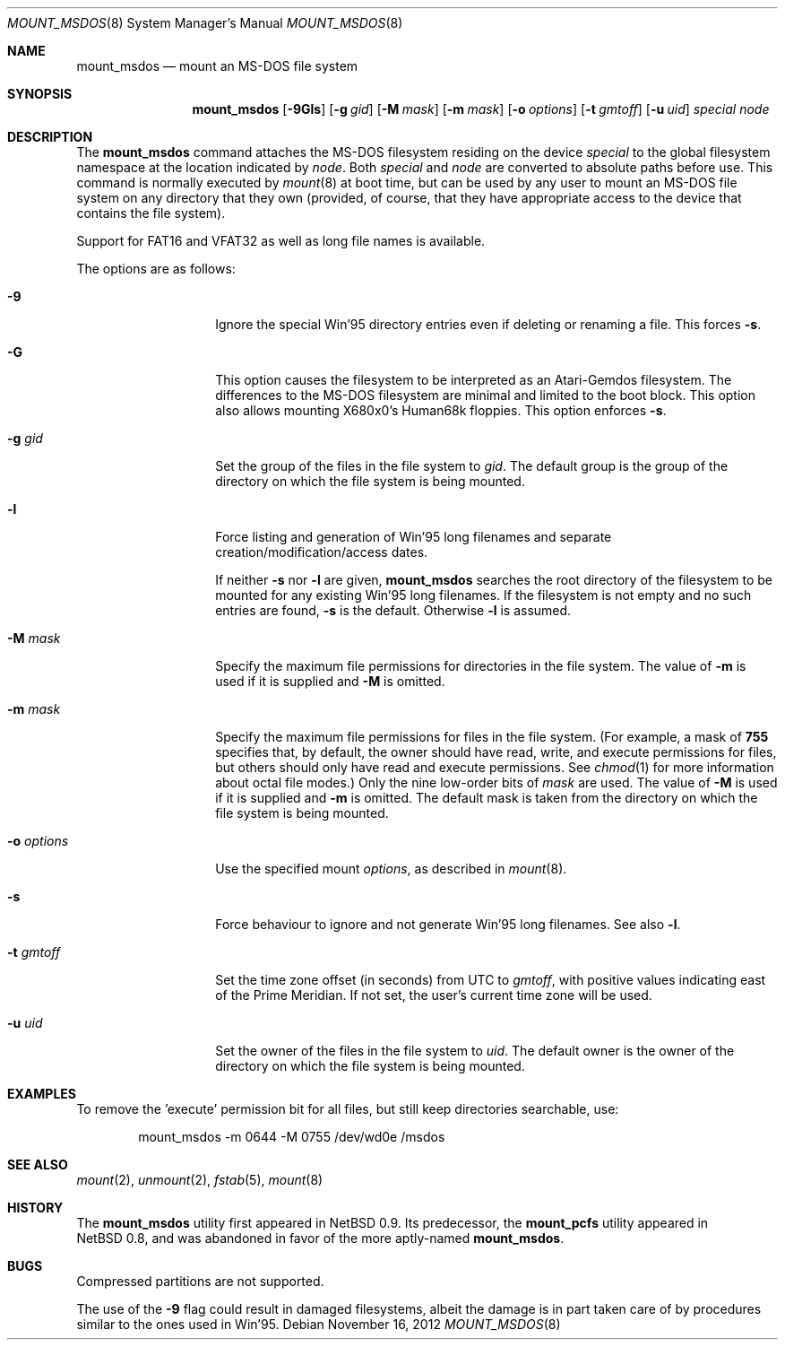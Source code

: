 .\" $NetBSD$
.\"
.\" Copyright (c) 1993, 1994 Christopher G. Demetriou
.\" All rights reserved.
.\"
.\" Redistribution and use in source and binary forms, with or without
.\" modification, are permitted provided that the following conditions
.\" are met:
.\" 1. Redistributions of source code must retain the above copyright
.\"    notice, this list of conditions and the following disclaimer.
.\" 2. Redistributions in binary form must reproduce the above copyright
.\"    notice, this list of conditions and the following disclaimer in the
.\"    documentation and/or other materials provided with the distribution.
.\" 3. All advertising materials mentioning features or use of this software
.\"    must display the following acknowledgement:
.\"          This product includes software developed for the
.\"          NetBSD Project.  See http://www.NetBSD.org/ for
.\"          information about NetBSD.
.\" 4. The name of the author may not be used to endorse or promote products
.\"    derived from this software without specific prior written permission.
.\"
.\" THIS SOFTWARE IS PROVIDED BY THE AUTHOR ``AS IS'' AND ANY EXPRESS OR
.\" IMPLIED WARRANTIES, INCLUDING, BUT NOT LIMITED TO, THE IMPLIED WARRANTIES
.\" OF MERCHANTABILITY AND FITNESS FOR A PARTICULAR PURPOSE ARE DISCLAIMED.
.\" IN NO EVENT SHALL THE AUTHOR BE LIABLE FOR ANY DIRECT, INDIRECT,
.\" INCIDENTAL, SPECIAL, EXEMPLARY, OR CONSEQUENTIAL DAMAGES (INCLUDING, BUT
.\" NOT LIMITED TO, PROCUREMENT OF SUBSTITUTE GOODS OR SERVICES; LOSS OF USE,
.\" DATA, OR PROFITS; OR BUSINESS INTERRUPTION) HOWEVER CAUSED AND ON ANY
.\" THEORY OF LIABILITY, WHETHER IN CONTRACT, STRICT LIABILITY, OR TORT
.\" (INCLUDING NEGLIGENCE OR OTHERWISE) ARISING IN ANY WAY OUT OF THE USE OF
.\" THIS SOFTWARE, EVEN IF ADVISED OF THE POSSIBILITY OF SUCH DAMAGE.
.\"
.\" <<Id: LICENSE,v 1.2 2000/06/14 15:57:33 cgd Exp>>
.\"
.Dd November 16, 2012
.Dt MOUNT_MSDOS 8
.Os
.Sh NAME
.Nm mount_msdos
.Nd mount an MS-DOS file system
.Sh SYNOPSIS
.Nm
.Op Fl 9Gls
.Op Fl g Ar gid
.Op Fl M Ar mask
.Op Fl m Ar mask
.Op Fl o Ar options
.Op Fl t Ar gmtoff
.Op Fl u Ar uid
.Pa special
.Pa node
.Sh DESCRIPTION
The
.Nm
command attaches the MS-DOS filesystem residing on
the device
.Pa special
to the global filesystem namespace at the location
indicated by
.Pa node .
Both
.Ar special
and
.Ar node
are converted to absolute paths before use.
This command is normally executed by
.Xr mount 8
at boot time, but can be used by any user to mount an
MS-DOS file system on any directory that they own (provided,
of course, that they have appropriate access to the device that
contains the file system).
.Pp
Support for FAT16 and VFAT32 as well as long file names is available.
.Pp
The options are as follows:
.Bl -tag -width XoXoptionsXX
.It Fl 9
Ignore the special Win'95 directory entries even
if deleting or renaming a file.
This forces
.Fl s .
.It Fl G
This option causes the filesystem to be interpreted as an Atari-Gemdos
filesystem.
The differences to the MS-DOS filesystem are minimal and
limited to the boot block.
This option also allows mounting X680x0's Human68k floppies.
This option enforces
.Fl s .
.It Fl g Ar gid
Set the group of the files in the file system to
.Ar gid .
The default group is the group of the directory
on which the file system is being mounted.
.It Fl l
Force listing and generation of
Win'95 long filenames
and separate creation/modification/access dates.
.Pp
If neither
.Fl s
nor
.Fl l
are given,
.Nm
searches the root directory of the filesystem to
be mounted for any existing Win'95 long filenames.
If the filesystem is not empty and no such entries are found,
.Fl s
is the default.
Otherwise
.Fl l
is assumed.
.It Fl M Ar mask
Specify the maximum file permissions for directories
in the file system.
The value of
.Fl m
is used if it is supplied and
.Fl M
is omitted.
.It Fl m Ar mask
Specify the maximum file permissions for files
in the file system.
(For example, a mask of
.Li 755
specifies that, by default, the owner should have
read, write, and execute permissions for files, but
others should only have read and execute permissions.
See
.Xr chmod 1
for more information about octal file modes.)
Only the nine low-order bits of
.Ar mask
are used.
The value of
.Fl M
is used if it is supplied and
.Fl m
is omitted.
The default mask is taken from the
directory on which the file system is being mounted.
.It Fl o Ar options
Use the specified mount
.Ar options ,
as described in
.Xr mount 8 .
.It Fl s
Force behaviour to
ignore and not generate Win'95 long filenames.
See also
.Fl l .
.It Fl t Ar gmtoff
Set the time zone offset (in seconds) from UTC to
.Ar gmtoff ,
with positive values indicating east of the Prime Meridian.
If not set, the user's current time zone will be used.
.It Fl u Ar uid
Set the owner of the files in the file system to
.Ar uid .
The default owner is the owner of the directory
on which the file system is being mounted.
.El
.Sh EXAMPLES
To remove the 'execute' permission bit for all files, but still keep
directories searchable, use:
.Bl -item -offset indent
.It
mount_msdos -m 0644 -M 0755 /dev/wd0e /msdos
.El
.Sh SEE ALSO
.Xr mount 2 ,
.Xr unmount 2 ,
.Xr fstab 5 ,
.Xr mount 8
.Sh HISTORY
The
.Nm
utility first appeared in
.Nx 0.9 .
Its predecessor, the
.Ic mount_pcfs
utility appeared in
.Nx 0.8 ,
and was abandoned in favor
of the more aptly-named
.Nm .
.Sh BUGS
Compressed partitions are not supported.
.Pp
The use of the
.Fl 9
flag could result in damaged filesystems,
albeit the damage is in part taken care of by
procedures similar to the ones used in Win'95.
